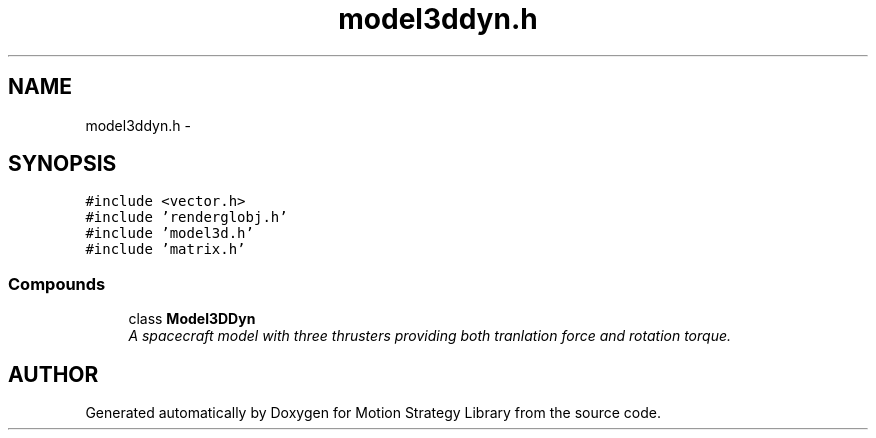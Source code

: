 .TH "model3ddyn.h" 3 "26 Feb 2002" "Motion Strategy Library" \" -*- nroff -*-
.ad l
.nh
.SH NAME
model3ddyn.h \- 
.SH SYNOPSIS
.br
.PP
\fC#include <vector.h>\fP
.br
\fC#include 'renderglobj.h'\fP
.br
\fC#include 'model3d.h'\fP
.br
\fC#include 'matrix.h'\fP
.br
.SS "Compounds"

.in +1c
.ti -1c
.RI "class \fBModel3DDyn\fP"
.br
.RI "\fIA spacecraft model with three thrusters providing both tranlation force and rotation torque.\fP"
.in -1c
.SH "AUTHOR"
.PP 
Generated automatically by Doxygen for Motion Strategy Library from the source code.